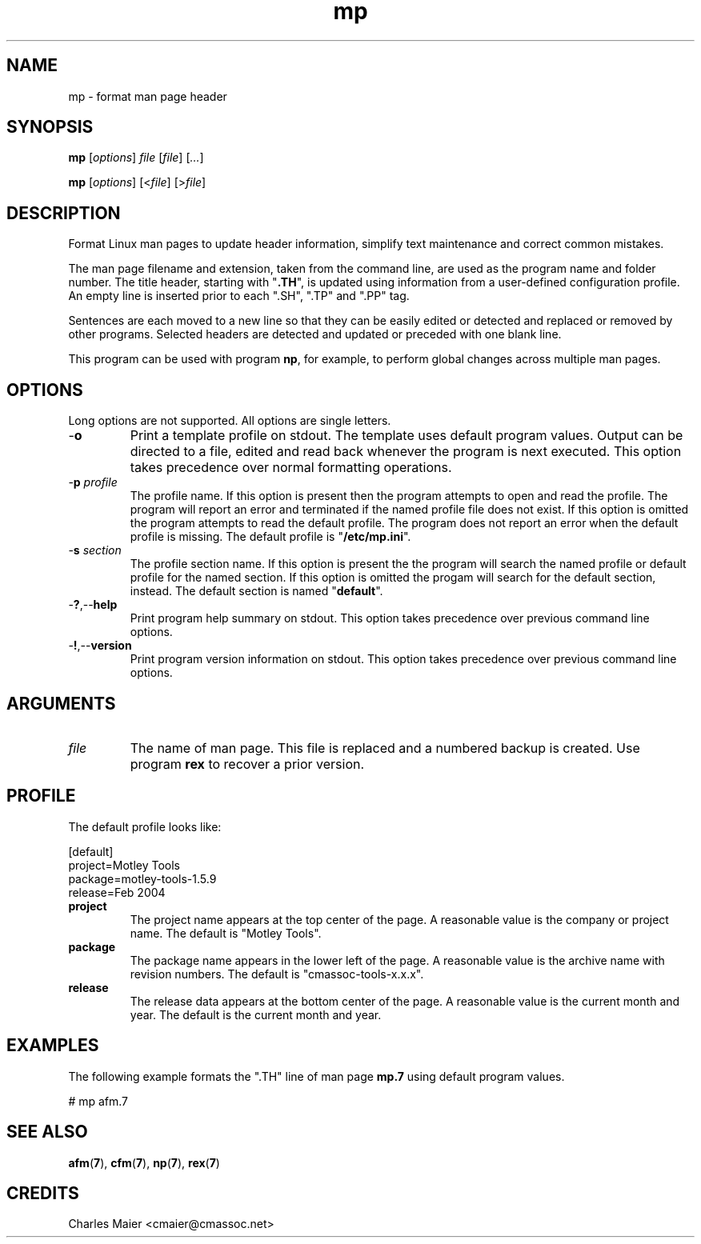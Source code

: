 .TH mp 1 "May 2013" "cmassoc-tools-1.9.0" "Motley Tools"

.SH NAME
mp - format man page header

.SH SYNOPSIS
.BR mp
.RI [ options ]
.IR file
.RI [ file ] 
.RI [ ... ]

.PP
.BR mp
.RI [ options ]
.RI [< file ]
.RI [> file ]

.SH DESCRIPTION

.PP
Format Linux man pages to update header information, simplify text maintenance and correct common mistakes.

.PP
The man page filename and extension, taken from the command line, are used as the program name and folder number.
The title header, starting with "\fB.TH\fR", is updated using information from a user-defined configuration profile.
An empty line is inserted prior to each ".SH", ".TP" and ".PP" tag.

Sentences are each moved to a new line so that they can be easily edited or detected and replaced or removed by other programs.
Selected headers are detected and updated or preceded with one blank line.

.PP
This program can be used with program \fBnp\fR, for example, to perform global changes across multiple man pages.

.SH OPTIONS
Long options are not supported.
All options are single letters.

.TP
.RB - o
Print a template profile on stdout.
The template uses default program values.
Output can be directed to a file, edited and read back whenever the program is next executed.
This option takes precedence over normal formatting operations.

.TP
-\fBp\fI profile\fR
The profile name.
If this option is present then the program attempts to open and read the profile.
The program will report an error and terminated if the named profile file does not exist.
If this option is omitted the program attempts to read the default profile.
The program does not report an error when the default profile is missing.
The default profile is "\fB/etc/mp.ini\fR".

.TP
-\fBs\fI section\fR
The profile section name.
If this option is present the the program will search the named profile or default profile for the named section.
If this option is omitted the progam will search for the default section, instead.
The default section is named "\fBdefault\fR".

.TP
.RB - ? ,-- help
Print program help summary on stdout.
This option takes precedence over previous command line options.

.TP
.RB - ! ,-- version
Print program version information on stdout.
This option takes precedence over previous command line options.

.SH ARGUMENTS

.TP
.IR file
The name of man page.
This file is replaced and a numbered backup is created.
Use program \fBrex\fR to recover a prior version.

.SH PROFILE
The default profile looks like:

.PP
   [default]
   project=Motley Tools
   package=motley-tools-1.5.9
   release=Feb 2004

.TP
.BR project
The project name appears at the top center of the page.
A reasonable value is the company or project name.
The default is "Motley Tools".

.TP
.BR package
The package name appears in the lower left of the page.
A reasonable value is the archive name with revision numbers.
The default is "cmassoc-tools-x.x.x".

.TP
.BR release
The release data appears at the bottom center of the page.
A reasonable value is the current month and year.
The default is the current month and year.

.SH EXAMPLES
The following example formats the ".TH" line of man page \fBmp.7\fR using default program values.

.PP
   # mp afm.7

.SH SEE ALSO
.BR afm ( 7 ),
.BR cfm ( 7 ),
.BR np ( 7 ),
.BR rex ( 7 )

.SH CREDITS
 Charles Maier <cmaier@cmassoc.net>
